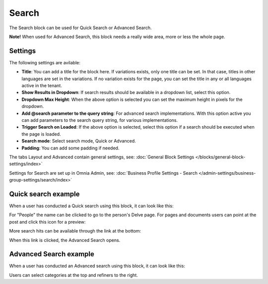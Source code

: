 Search
===========================================

The Search block can be used for Quick Search or Advanced Search. 

**Note!** When used for Advanced Search, this block needs a really wide area, more or less the whole page.

Settings
**********
The following settings are avilable:

.. image:: search-block-settings-2.png

+ **Title**: You can add a title for the block here. If variations exists, only one title can be set. In that case, titles in other languages are set in the variations. If no variation exists for the page, you can set the title in any or all languages active in the tenant. 
+ **Show Results in Dropdown**: If search results should be available in a dropdown list, select this option.
+ **Dropdown Max Height**: When the above option is selected you can set the maximum height in pixels for the dropdown.
+ **Add @search parameter to the query string**: For advanced search implementations. With this option active you can add parameters to the search query string, for various implementations. 
+ **Trigger Search on Loaded**: If the above option is selected, select this option if a search should be executed when the page is loaded.
+ **Search mode**: Select search mode, Quick or Advanced.
+ **Padding**: You can add some padding if needed.

The tabs Layout and Advanced contain general settings, see: :doc:`General Block Settings </blocks/general-block-settings/index>`

Settings for Search are set up in Omnia Admin, see: :doc:`Business Profile Settings - Search </admin-settings/business-group-settings/search/index>`

Quick search example
*********************
When a user has conducted a Quick search using this block, it can look like this:

.. image:: quick-search-example-block.png

For "People" the name can be clicked to go to the person's Delve page. For pages and documents users can point at the post and click this icon for a preview:

.. image:: quick-search-example-block-preview.png

More search hits can be available through the link at the bottom:

.. image:: quick-search-example-block-more.png

When this link is clicked, the Advanced Search opens.

Advanced Search example
*************************
When a user has conducted an Advanced search using this block, it can look like this:

.. image:: advanced-search-example-block.png

Users can select categories at the top and refiners to the right.




